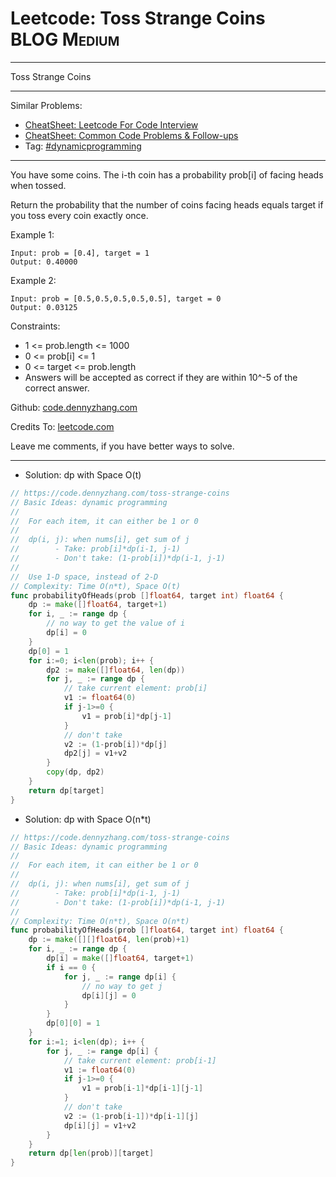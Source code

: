 * Leetcode: Toss Strange Coins                                  :BLOG:Medium:
#+STARTUP: showeverything
#+OPTIONS: toc:nil \n:t ^:nil creator:nil d:nil
:PROPERTIES:
:type:     dynamicprogramming
:END:
---------------------------------------------------------------------
Toss Strange Coins
---------------------------------------------------------------------
#+BEGIN_HTML
<a href="https://github.com/dennyzhang/code.dennyzhang.com/tree/master/problems/toss-strange-coins"><img align="right" width="200" height="183" src="https://www.dennyzhang.com/wp-content/uploads/denny/watermark/github.png" /></a>
#+END_HTML
Similar Problems:
- [[https://cheatsheet.dennyzhang.com/cheatsheet-leetcode-A4][CheatSheet: Leetcode For Code Interview]]
- [[https://cheatsheet.dennyzhang.com/cheatsheet-followup-A4][CheatSheet: Common Code Problems & Follow-ups]]
- Tag: [[https://code.dennyzhang.com/review-dynamicprogramming][#dynamicprogramming]]
---------------------------------------------------------------------
You have some coins.  The i-th coin has a probability prob[i] of facing heads when tossed.

Return the probability that the number of coins facing heads equals target if you toss every coin exactly once.

Example 1:
#+BEGIN_EXAMPLE
Input: prob = [0.4], target = 1
Output: 0.40000
#+END_EXAMPLE

Example 2:
#+BEGIN_EXAMPLE
Input: prob = [0.5,0.5,0.5,0.5,0.5], target = 0
Output: 0.03125
#+END_EXAMPLE
 
Constraints:

- 1 <= prob.length <= 1000
- 0 <= prob[i] <= 1
- 0 <= target <= prob.length
- Answers will be accepted as correct if they are within 10^-5 of the correct answer.

Github: [[https://github.com/dennyzhang/code.dennyzhang.com/tree/master/problems/toss-strange-coins][code.dennyzhang.com]]

Credits To: [[https://leetcode.com/problems/toss-strange-coins/description/][leetcode.com]]

Leave me comments, if you have better ways to solve.
---------------------------------------------------------------------
- Solution: dp with Space O(t)

#+BEGIN_SRC go
// https://code.dennyzhang.com/toss-strange-coins
// Basic Ideas: dynamic programming
//
//  For each item, it can either be 1 or 0
//
//  dp(i, j): when nums[i], get sum of j
//        - Take: prob[i]*dp(i-1, j-1)
//        - Don't take: (1-prob[i])*dp(i-1, j-1)
//
//  Use 1-D space, instead of 2-D
// Complexity: Time O(n*t), Space O(t)
func probabilityOfHeads(prob []float64, target int) float64 {
    dp := make([]float64, target+1)
    for i, _ := range dp {
        // no way to get the value of i
        dp[i] = 0
    }
    dp[0] = 1
    for i:=0; i<len(prob); i++ {
        dp2 := make([]float64, len(dp))
        for j, _ := range dp {
            // take current element: prob[i]
            v1 := float64(0)
            if j-1>=0 {
                v1 = prob[i]*dp[j-1]
            }
            // don't take
            v2 := (1-prob[i])*dp[j]
            dp2[j] = v1+v2
        }
        copy(dp, dp2)
    }
    return dp[target]
}
#+END_SRC

- Solution: dp with Space O(n*t)

#+BEGIN_SRC go
// https://code.dennyzhang.com/toss-strange-coins
// Basic Ideas: dynamic programming
//
//  For each item, it can either be 1 or 0
//
//  dp(i, j): when nums[i], get sum of j
//        - Take: prob[i]*dp(i-1, j-1)
//        - Don't take: (1-prob[i])*dp(i-1, j-1)
//
// Complexity: Time O(n*t), Space O(n*t)
func probabilityOfHeads(prob []float64, target int) float64 {
    dp := make([][]float64, len(prob)+1)
    for i, _ := range dp {
        dp[i] = make([]float64, target+1)
        if i == 0 {
            for j, _ := range dp[i] {
                // no way to get j
                dp[i][j] = 0
            }
        }
        dp[0][0] = 1
    }
    for i:=1; i<len(dp); i++ {
        for j, _ := range dp[i] {
            // take current element: prob[i-1]
            v1 := float64(0)
            if j-1>=0 {
                v1 = prob[i-1]*dp[i-1][j-1]
            }
            // don't take
            v2 := (1-prob[i-1])*dp[i-1][j]
            dp[i][j] = v1+v2
        }
    }
    return dp[len(prob)][target]
}
#+END_SRC

#+BEGIN_HTML
<div style="overflow: hidden;">
<div style="float: left; padding: 5px"> <a href="https://www.linkedin.com/in/dennyzhang001"><img src="https://www.dennyzhang.com/wp-content/uploads/sns/linkedin.png" alt="linkedin" /></a></div>
<div style="float: left; padding: 5px"><a href="https://github.com/dennyzhang"><img src="https://www.dennyzhang.com/wp-content/uploads/sns/github.png" alt="github" /></a></div>
<div style="float: left; padding: 5px"><a href="https://www.dennyzhang.com/slack" target="_blank" rel="nofollow"><img src="https://www.dennyzhang.com/wp-content/uploads/sns/slack.png" alt="slack"/></a></div>
</div>
#+END_HTML
